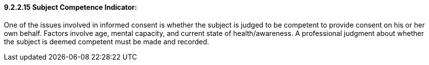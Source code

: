 ==== 9.2.2.15 Subject Competence Indicator: 

One of the issues involved in informed consent is whether the subject is judged to be competent to provide consent on his or her own behalf. Factors involve age, mental capacity, and current state of health/awareness. A professional judgment about whether the subject is deemed competent must be made and recorded.

